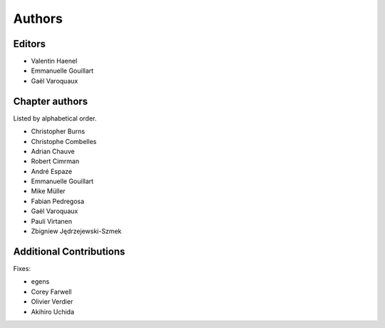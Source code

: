 ========
Authors
========

Editors
=========

- Valentin Haenel

- Emmanuelle Gouillart

- Gaël Varoquaux

Chapter authors 
===============

Listed by alphabetical order.

- Christopher Burns

- Christophe Combelles

- Adrian Chauve

- Robert Cimrman

- André Espaze

- Emmanuelle Gouillart

- Mike Müller

- Fabian Pedregosa

- Gaël Varoquaux

- Pauli Virtanen

- Zbigniew Jędrzejewski-Szmek

Additional Contributions
=========================

Fixes:

- egens

- Corey Farwell

- Olivier Verdier

- Akihiro Uchida

